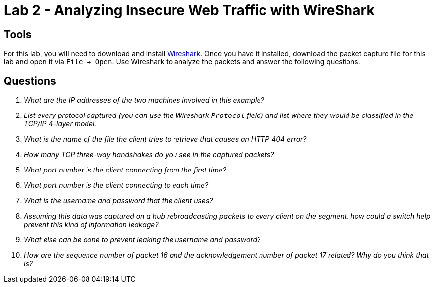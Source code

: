 = Lab 2 - Analyzing Insecure Web Traffic with WireShark

== Tools

For this lab, you will need to download and install
https://www.wireshark.org/[Wireshark]. Once you have it installed, download the
packet capture file for this lab and open it via `File -> Open`. Use Wireshark
to analyze the packets and answer the following questions.

== Questions

[qanda]
What are the IP addresses of the two machines involved in this example?::
    {empty}
List every protocol captured (you can use the Wireshark `Protocol` field) and list where they would be classified in the TCP/IP 4-layer model.::
    {empty}
What is the name of the file the client tries to retrieve that causes an HTTP 404 error?::
    {empty}
How many TCP three-way handshakes do you see in the captured packets?::
    {empty}
What port number is the client connecting _from_ the first time?::
    {empty}
What port number is the client connecting _to_ each time?::
    {empty}
What is the username and password that the client uses?::
    {empty}
Assuming this data was captured on a hub rebroadcasting packets to every client on the segment, how could a switch help prevent this kind of information leakage?::
    {empty}
What else can be done to prevent leaking the username and password?::
    {empty}
How are the sequence number of packet 16 and the acknowledgement number of packet 17 related? Why do you think that is?::
    {empty}
